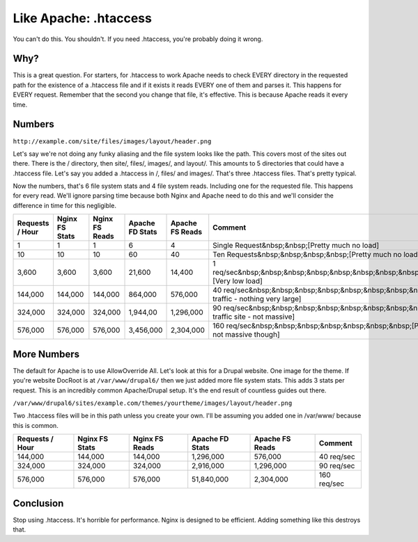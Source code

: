 Like Apache: .htaccess
======================

You can't do this. 
You shouldn't. 
If you need .htaccess, you're probably doing it wrong.



Why?
----
This is a great question. 
For starters, for .htaccess to work Apache needs to check EVERY directory in the requested path for the existence of a .htaccess file and if it exists it reads EVERY one of them and parses it. 
This happens for EVERY request. 
Remember that the second you change that file, it's effective. 
This is because Apache reads it every time.



Numbers
-------
``http://example.com/site/files/images/layout/header.png``

Let's say we're not doing any funky aliasing and the file system looks like the path. 
This covers most of the sites out there. 
There is the / directory, then site/, files/, images/, and layout/. 
This amounts to 5 directories that could have a .htaccess file. 
Let's say you added a .htaccess in /, files/ and images/. 
That's three .htaccess files. 
That's pretty typical.

Now the numbers, that's 6 file system stats and 4 file system reads. 
Including one for the requested file. This happens for every read. 
We'll ignore parsing time because both Nginx and Apache need to do this and we'll consider the difference in time for this negligible.

+------------------+----------------+----------------+-----------------+-----------------+---------------------------------------------------------------------------------------------------------+
| Requests / Hour  | Nginx FS Stats | Nginx FS Reads | Apache FD Stats | Apache FS Reads | Comment                                                                                                 |
+==================+================+================+=================+=================+=========================================================================================================+
| 1                | 1              | 1              | 6               | 4               | Single Request&nbsp;&nbsp;[Pretty much no load]                                                         |
+------------------+----------------+----------------+-----------------+-----------------+---------------------------------------------------------------------------------------------------------+
| 10               | 10             | 10             | 60              | 40              | Ten Requests&nbsp;&nbsp;&nbsp;&nbsp;[Pretty much no load]                                               |
+------------------+----------------+----------------+-----------------+-----------------+---------------------------------------------------------------------------------------------------------+
| 3,600            | 3,600          | 3,600          | 21,600          | 14,400          | 1 req/sec&nbsp;&nbsp;&nbsp;&nbsp;&nbsp;&nbsp;&nbsp;&nbsp;&nbsp;&nbsp;&nbsp;[Very low load]              |
+------------------+----------------+----------------+-----------------+-----------------+---------------------------------------------------------------------------------------------------------+
| 144,000          | 144,000        | 144,000        | 864,000         | 576,000         | 40 req/sec&nbsp;&nbsp;&nbsp;&nbsp;&nbsp;&nbsp;&nbsp;&nbsp;&nbsp;[Moderate traffic - nothing very large] |
+------------------+----------------+----------------+-----------------+-----------------+---------------------------------------------------------------------------------------------------------+
| 324,000          | 324,000        | 324,000        | 1,944,00        | 1,296,000       | 90 req/sec&nbsp;&nbsp;&nbsp;&nbsp;&nbsp;&nbsp;&nbsp;&nbsp;&nbsp;[Higher traffic site - not massive]     |
+------------------+----------------+----------------+-----------------+-----------------+---------------------------------------------------------------------------------------------------------+
| 576,000          | 576,000        | 576,000        | 3,456,000       | 2,304,000       | 160 req/sec&nbsp;&nbsp;&nbsp;&nbsp;&nbsp;&nbsp;&nbsp;[Pretty high traffic - still not massive though]   |
+------------------+----------------+----------------+-----------------+-----------------+---------------------------------------------------------------------------------------------------------+



More Numbers
------------
The default for Apache is to use AllowOverride All. Let's look at this for a Drupal website. 
One image for the theme. 
If you're website DocRoot is at ``/var/www/drupal6/`` then we just added more file system stats. 
This adds 3 stats per request. 
This is an incredibly common Apache/Drupal setup. 
It's the end result of countless guides out there.

``/var/www/drupal6/sites/example.com/themes/yourtheme/images/layout/header.png``

Two .htaccess files will be in this path unless you create your own. 
I'll be assuming you added one in /var/www/ because this is common.

+-----------------+----------------+----------------+-----------------+-----------------+-------------+
| Requests / Hour | Nginx FS Stats | Nginx FS Reads | Apache FD Stats | Apache FS Reads | Comment     |
+=================+================+================+=================+=================+=============+
| 144,000         | 144,000        | 144,000        | 1,296,000       | 576,000         | 40 req/sec  |
+-----------------+----------------+----------------+-----------------+-----------------+-------------+
| 324,000         | 324,000        | 324,000        | 2,916,000       | 1,296,000       | 90 req/sec  |
+-----------------+----------------+----------------+-----------------+-----------------+-------------+
| 576,000         | 576,000        | 576,000        | 51,840,000      | 2,304,000       | 160 req/sec |
+-----------------+----------------+----------------+-----------------+-----------------+-------------+



Conclusion
----------
Stop using .htaccess. 
It's horrible for performance. 
Nginx is designed to be efficient. 
Adding something like this destroys that.
